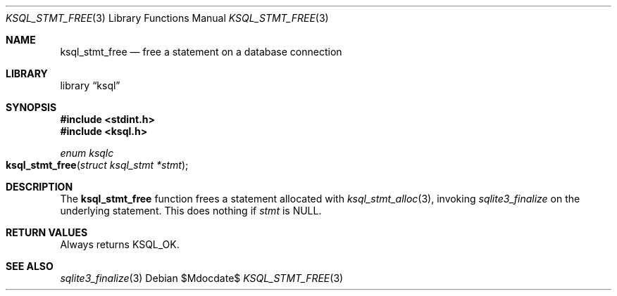 .\"	$Id$
.\"
.\" Copyright (c) 2016--2017 Kristaps Dzonsons <kristaps@bsd.lv>
.\"
.\" Permission to use, copy, modify, and distribute this software for any
.\" purpose with or without fee is hereby granted, provided that the above
.\" copyright notice and this permission notice appear in all copies.
.\"
.\" THE SOFTWARE IS PROVIDED "AS IS" AND THE AUTHOR DISCLAIMS ALL WARRANTIES
.\" WITH REGARD TO THIS SOFTWARE INCLUDING ALL IMPLIED WARRANTIES OF
.\" MERCHANTABILITY AND FITNESS. IN NO EVENT SHALL THE AUTHOR BE LIABLE FOR
.\" ANY SPECIAL, DIRECT, INDIRECT, OR CONSEQUENTIAL DAMAGES OR ANY DAMAGES
.\" WHATSOEVER RESULTING FROM LOSS OF USE, DATA OR PROFITS, WHETHER IN AN
.\" ACTION OF CONTRACT, NEGLIGENCE OR OTHER TORTIOUS ACTION, ARISING OUT OF
.\" OR IN CONNECTION WITH THE USE OR PERFORMANCE OF THIS SOFTWARE.
.\"
.Dd $Mdocdate$
.Dt KSQL_STMT_FREE 3
.Os
.Sh NAME
.Nm ksql_stmt_free
.Nd free a statement on a database connection
.Sh LIBRARY
.Lb ksql
.Sh SYNOPSIS
.In stdint.h
.In ksql.h
.Ft "enum ksqlc"
.Fo ksql_stmt_free
.Fa "struct ksql_stmt *stmt"
.Fc
.Sh DESCRIPTION
The
.Nm
function frees a statement allocated with
.Xr ksql_stmt_alloc 3 ,
invoking
.Xr sqlite3_finalize
on the underlying statement.
This does nothing if
.Fa stmt
is
.Dv NULL .
.\" .Sh CONTEXT
.\" For section 9 functions only.
.\" .Sh IMPLEMENTATION NOTES
.\" Not used in OpenBSD.
.Sh RETURN VALUES
Always returns
.Dv KSQL_OK .
.\" For sections 2, 3, and 9 function return values only.
.\" .Sh ENVIRONMENT
.\" For sections 1, 6, 7, and 8 only.
.\" .Sh FILES
.\" .Sh EXIT STATUS
.\" For sections 1, 6, and 8 only.
.\" .Sh EXAMPLES
.\" .Sh DIAGNOSTICS
.\" For sections 1, 4, 6, 7, 8, and 9 printf/stderr messages only.
.\" .Sh ERRORS
.\" For sections 2, 3, 4, and 9 errno settings only.
.Sh SEE ALSO
.Xr sqlite3_finalize 3
.\" .Xr foobar 1
.\" .Sh STANDARDS
.\" .Sh HISTORY
.\" .Sh AUTHORS
.\" .Sh CAVEATS
.\" .Sh BUGS
.\" .Sh SECURITY CONSIDERATIONS
.\" Not used in OpenBSD.
